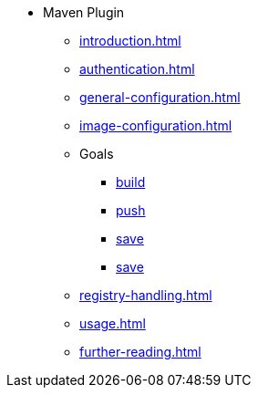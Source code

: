 * Maven Plugin
** xref:introduction.adoc[]
** xref:authentication.adoc[]
** xref:general-configuration.adoc[]
** xref:image-configuration.adoc[]
** Goals
*** xref:goals/build.adoc[build]
*** xref:goals/push.adoc[push]
*** xref:goals/save.adoc[save]
*** xref:goals/clean.adoc[save]
** xref:registry-handling.adoc[]
** xref:usage.adoc[]
** xref:further-reading.adoc[]
